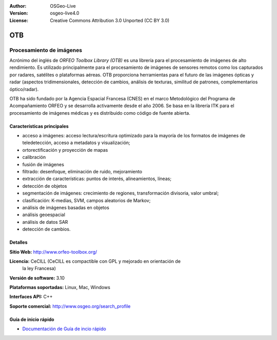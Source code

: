 :Author: OSGeo-Live 
:Version: osgeo-live4.0 
:License: Creative Commons Attribution 3.0 Unported (CC BY 3.0)

.. _otb-overview-es:

.. image:: ../../images/project_logos/logo-otb.png
  :scale: 100 %
  :alt: project logo
  :align: right
  :target: http://www.orfeo-toolbox.org/

OTB
================================================================================

Procesamiento de imágenes
~~~~~~~~~~~~~~~~~~~~~~~~~~~~~~~~~~~~~~~~~~~~~~~~~~~~~~~~~~~~~~~~~~~~~~~~~~~~~~~~

Acrónimo del inglés de `ORFEO Toolbox Library (OTB)` es una librería para el 
procesamiento de imágenes de alto rendimiento. Es utilizado principalmente para 
el procesamiento de imágenes de sensores remotos como los capturados por radares, 
satélites o plataformas aéreas. OTB proporciona herramientas para el futuro de las 
imágenes ópticas y radar (aspectos tridimensionales, detección de cambios, análisis
de texturas, similitud de patrones, complementarios óptico/radar). 

OTB ha sido fundado por la Agencia Espacial Francesa (CNES) en el marco Metodológico
del Programa de Acompañamiento ORFEO y se desarrolla activamente desde el año 2006. 
Se basa en la librería ITK para el procesamiento de imágenes médicas y es distribuido 
como código de fuente abierta.

Características principales
--------------------------------------------------------------------------------

.. image:: ../../images/screenshots/800x600/otb-mapping.png
  :scale: 80 %
  :alt: screenshot
  :align: right

* acceso a imágenes: acceso lectura/escritura optimizado  para la mayoría de los
  formatos de imágenes de teledetección, acceso a metadatos y visualización;
* ortorectificación y proyección de mapas
* calibración
* fusión de imágenes
* filtrado: desenfoque, eliminación de ruido, mejoramiento
* extracción de características: puntos de interés, alineamientos, líneas;
* detección de objetos
* segmentación de imágenes: crecimiento de regiones, transformación divisoria, 
  valor umbral;
* clasificación: K-medias, SVM, campos aleatorios de Markov;
* análisis de imágenes basadas en objetos
* análisis geoespacial
* análisis de datos SAR
* detección de cambios.

Detalles
--------------------------------------------------------------------------------

**Sitio Web:** http://www.orfeo-toolbox.org/

**Licencia:** CeCILL (CeCILL es compactible con GPL y mejorado en orientación de 
  la ley Francesa)

**Versión de software:** 3.10

**Plataformas soportadas:** Linux, Mac, Windows

**Interfaces API:** C++

**Soporte comercial:** http://www.osgeo.org/search_profile


Guía de inicio rápido
--------------------------------------------------------------------------------

* `Documentación de Guía de incio rápido <../quickstart/otb_quickstart.html>`_

